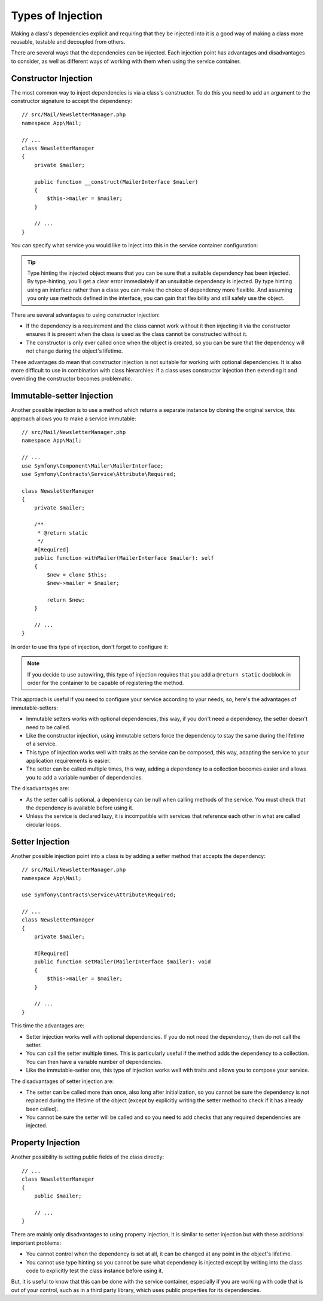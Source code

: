.. index::
   single: DependencyInjection; Injection types

Types of Injection
==================

Making a class's dependencies explicit and requiring that they be injected
into it is a good way of making a class more reusable, testable and decoupled
from others.

There are several ways that the dependencies can be injected. Each injection
point has advantages and disadvantages to consider, as well as different
ways of working with them when using the service container.

Constructor Injection
---------------------

The most common way to inject dependencies is via a class's constructor.
To do this you need to add an argument to the constructor signature to accept
the dependency::

    // src/Mail/NewsletterManager.php
    namespace App\Mail;

    // ...
    class NewsletterManager
    {
        private $mailer;

        public function __construct(MailerInterface $mailer)
        {
            $this->mailer = $mailer;
        }

        // ...
    }

You can specify what service you would like to inject into this in the
service container configuration:

.. configuration-block::

    .. code-block:: yaml

        # config/services.yaml
        services:
            # ...

            App\Mail\NewsletterManager:
                arguments: ['@mailer']

    .. code-block:: xml

        <!-- config/services.xml -->
        <?xml version="1.0" encoding="UTF-8" ?>
        <container xmlns="http://symfony.com/schema/dic/services"
            xmlns:xsi="http://www.w3.org/2001/XMLSchema-instance"
            xsi:schemaLocation="http://symfony.com/schema/dic/services
                https://symfony.com/schema/dic/services/services-1.0.xsd">

            <services>
                <!-- ... -->

                <service id="App\Mail\NewsletterManager">
                    <argument type="service" id="mailer"/>
                </service>
            </services>
        </container>

    .. code-block:: php

        // config/services.php
        namespace Symfony\Component\DependencyInjection\Loader\Configurator;

        use App\Mail\NewsletterManager;

        return function(ContainerConfigurator $containerConfigurator) {
            $services = $containerConfigurator->services();

            $services->set(NewsletterManager::class)
                ->args(service('mailer'));
        };

.. tip::

    Type hinting the injected object means that you can be sure that a suitable
    dependency has been injected. By type-hinting, you'll get a clear error
    immediately if an unsuitable dependency is injected. By type hinting
    using an interface rather than a class you can make the choice of dependency
    more flexible. And assuming you only use methods defined in the interface,
    you can gain that flexibility and still safely use the object.

There are several advantages to using constructor injection:

* If the dependency is a requirement and the class cannot work without it
  then injecting it via the constructor ensures it is present when the class
  is used as the class cannot be constructed without it.

* The constructor is only ever called once when the object is created, so
  you can be sure that the dependency will not change during the object's
  lifetime.

These advantages do mean that constructor injection is not suitable for
working with optional dependencies. It is also more difficult to use in
combination with class hierarchies: if a class uses constructor injection
then extending it and overriding the constructor becomes problematic.

Immutable-setter Injection
--------------------------

Another possible injection is to use a method which returns a separate instance
by cloning the original service, this approach allows you to make a service immutable::

    // src/Mail/NewsletterManager.php
    namespace App\Mail;

    // ...
    use Symfony\Component\Mailer\MailerInterface;
    use Symfony\Contracts\Service\Attribute\Required;

    class NewsletterManager
    {
        private $mailer;

        /**
         * @return static
         */
        #[Required]
        public function withMailer(MailerInterface $mailer): self
        {
            $new = clone $this;
            $new->mailer = $mailer;

            return $new;
        }

        // ...
    }

In order to use this type of injection, don't forget to configure it:

.. configuration-block::

    .. code-block:: yaml

        # config/services.yaml
       services:
            # ...

            app.newsletter_manager:
                class: App\Mail\NewsletterManager
                calls:
                    - withMailer: !returns_clone ['@mailer']

    .. code-block:: xml

        <!-- config/services.xml -->
        <?xml version="1.0" encoding="UTF-8" ?>
        <container xmlns="http://symfony.com/schema/dic/services"
            xmlns:xsi="https://www.w3.org/2001/XMLSchema-instance"
            xsi:schemaLocation="http://symfony.com/schema/dic/services
                https://symfony.com/schema/dic/services/services-1.0.xsd">

            <services>
                <!-- ... -->

                <service id="app.newsletter_manager" class="App\Mail\NewsletterManager">
                    <call method="withMailer" returns-clone="true">
                        <argument type="service" id="mailer"/>
                    </call>
                </service>
            </services>
        </container>

    .. code-block:: php

        // config/services.php
        use App\Mail\NewsletterManager;
        use Symfony\Component\DependencyInjection\Reference;

        // ...
        $container->register('app.newsletter_manager', NewsletterManager::class)
            ->addMethodCall('withMailer', [new Reference('mailer')], true);

.. note::

    If you decide to use autowiring, this type of injection requires
    that you add a ``@return static`` docblock in order for the container
    to be capable of registering the method.

This approach is useful if you need to configure your service according to your needs,
so, here's the advantages of immutable-setters:

* Immutable setters works with optional dependencies, this way, if you don't need
  a dependency, the setter doesn't need to be called.

* Like the constructor injection, using immutable setters force the dependency to stay
  the same during the lifetime of a service.

* This type of injection works well with traits as the service can be composed,
  this way, adapting the service to your application requirements is easier.

* The setter can be called multiple times, this way, adding a dependency to a collection
  becomes easier and allows you to add a variable number of dependencies.

The disadvantages are:

* As the setter call is optional, a dependency can be null when calling
  methods of the service. You must check that the dependency is available
  before using it.

* Unless the service is declared lazy, it is incompatible with services
  that reference each other in what are called circular loops.

Setter Injection
----------------

Another possible injection point into a class is by adding a setter method
that accepts the dependency::

    // src/Mail/NewsletterManager.php
    namespace App\Mail;

    use Symfony\Contracts\Service\Attribute\Required;

    // ...
    class NewsletterManager
    {
        private $mailer;

        #[Required]
        public function setMailer(MailerInterface $mailer): void
        {
            $this->mailer = $mailer;
        }

        // ...
    }

.. configuration-block::

    .. code-block:: yaml

        # config/services.yaml
        services:
            # ...

            app.newsletter_manager:
                class: App\Mail\NewsletterManager
                calls:
                    - setMailer: ['@mailer']

    .. code-block:: xml

        <!-- config/services.xml -->
        <?xml version="1.0" encoding="UTF-8" ?>
        <container xmlns="http://symfony.com/schema/dic/services"
            xmlns:xsi="http://www.w3.org/2001/XMLSchema-instance"
            xsi:schemaLocation="http://symfony.com/schema/dic/services
                https://symfony.com/schema/dic/services/services-1.0.xsd">

            <services>
                <!-- ... -->

                <service id="app.newsletter_manager" class="App\Mail\NewsletterManager">
                    <call method="setMailer">
                        <argument type="service" id="mailer"/>
                    </call>
                </service>
            </services>
        </container>

    .. code-block:: php

        // config/services.php
        namespace Symfony\Component\DependencyInjection\Loader\Configurator;

        use App\Mail\NewsletterManager;

        return function(ContainerConfigurator $containerConfigurator) {
            $services = $containerConfigurator->services();

            $services->set(NewsletterManager::class)
                ->call('setMailer', [service('mailer')]);
        };

This time the advantages are:

* Setter injection works well with optional dependencies. If you do not
  need the dependency, then do not call the setter.

* You can call the setter multiple times. This is particularly useful if
  the method adds the dependency to a collection. You can then have a variable
  number of dependencies.

* Like the immutable-setter one, this type of injection works well with
  traits and allows you to compose your service.

The disadvantages of setter injection are:

* The setter can be called more than once, also long after initialization,
  so you cannot be sure the dependency is not replaced during the lifetime
  of the object (except by explicitly writing the setter method to check if
  it has already been called).

* You cannot be sure the setter will be called and so you need to add checks
  that any required dependencies are injected.

.. _property-injection:

Property Injection
------------------

Another possibility is setting public fields of the class directly::

    // ...
    class NewsletterManager
    {
        public $mailer;

        // ...
    }

.. configuration-block::

    .. code-block:: yaml

        # config/services.yaml
        services:
            # ...

            app.newsletter_manager:
                class: App\Mail\NewsletterManager
                properties:
                    mailer: '@mailer'

    .. code-block:: xml

        <!-- config/services.xml -->
        <?xml version="1.0" encoding="UTF-8" ?>
        <container xmlns="http://symfony.com/schema/dic/services"
            xmlns:xsi="http://www.w3.org/2001/XMLSchema-instance"
            xsi:schemaLocation="http://symfony.com/schema/dic/services
                https://symfony.com/schema/dic/services/services-1.0.xsd">

            <services>
                <!-- ... -->

                <service id="app.newsletter_manager" class="App\Mail\NewsletterManager">
                    <property name="mailer" type="service" id="mailer"/>
                </service>
            </services>
        </container>

    .. code-block:: php

        // config/services.php
        namespace Symfony\Component\DependencyInjection\Loader\Configurator;

        use App\Mail\NewsletterManager;

        return function(ContainerConfigurator $containerConfigurator) {
            $services = $containerConfigurator->services();

            $services->set('app.newsletter_manager', NewsletterManager::class)
                ->property('mailer', service('mailer'));
        };

There are mainly only disadvantages to using property injection, it is similar
to setter injection but with these additional important problems:

* You cannot control when the dependency is set at all, it can be changed
  at any point in the object's lifetime.

* You cannot use type hinting so you cannot be sure what dependency is injected
  except by writing into the class code to explicitly test the class instance
  before using it.

But, it is useful to know that this can be done with the service container,
especially if you are working with code that is out of your control, such
as in a third party library, which uses public properties for its dependencies.
